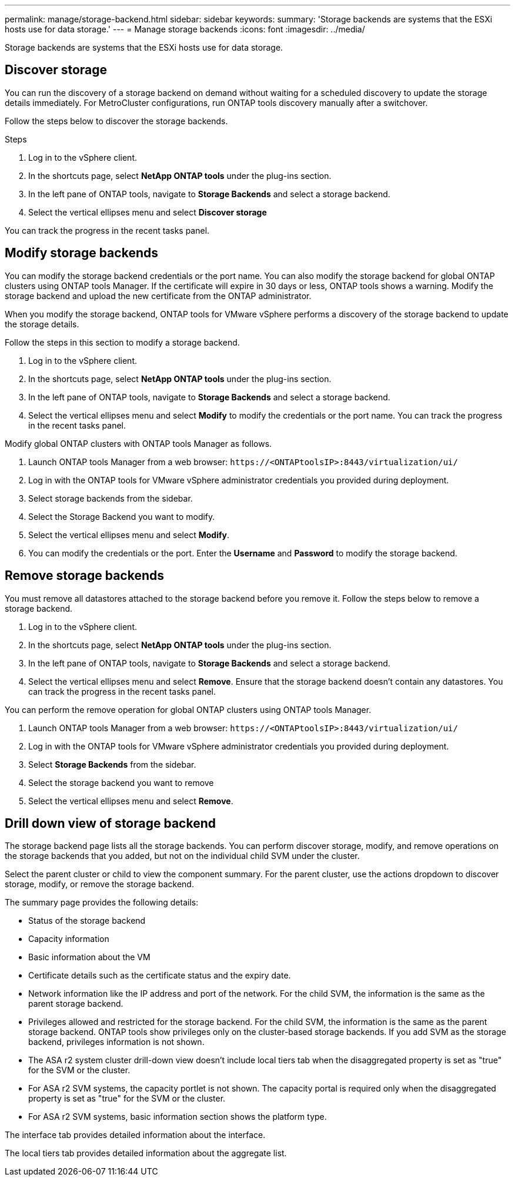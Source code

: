 ---
permalink: manage/storage-backend.html
sidebar: sidebar
keywords:
summary: 'Storage backends are systems that the ESXi hosts use for data storage.'
---
= Manage storage backends
:icons: font
:imagesdir: ../media/

[.lead]
Storage backends are systems that the ESXi hosts use for data storage.

== Discover storage

You can run the discovery of a storage backend on demand without waiting for a scheduled discovery to update the storage details immediately. For MetroCluster configurations, run ONTAP tools discovery manually after a switchover.

// 10.5 updates  - Jani

Follow the steps below to discover the storage backends.

.Steps

. Log in to the vSphere client.
. In the shortcuts page, select *NetApp ONTAP tools* under the plug-ins section.
. In the left pane of ONTAP tools, navigate to *Storage Backends* and select a storage backend.
. Select the vertical ellipses menu and select *Discover storage*

You can track the progress in the recent tasks panel.

== Modify storage backends
You can modify the storage backend credentials or the port name. You can also modify the storage backend for global ONTAP clusters using ONTAP tools Manager. 
If the certificate will expire in 30 days or less, ONTAP tools shows a warning. Modify the storage backend and upload the new certificate from the ONTAP administrator.

When you modify the storage backend, ONTAP tools for VMware vSphere performs a discovery of the storage backend to update the storage details.

// 10.5 updates - Jani For Certificate feature.
Follow the steps in this section to modify a storage backend.

. Log in to the vSphere client.
. In the shortcuts page, select *NetApp ONTAP tools* under the plug-ins section.
. In the left pane of ONTAP tools, navigate to *Storage Backends* and select a storage backend.
. Select the vertical ellipses menu and select *Modify* to modify the credentials or the port name.
You can track the progress in the recent tasks panel.

Modify global ONTAP clusters with ONTAP tools Manager as follows.

. Launch ONTAP tools Manager from a web browser: `\https://<ONTAPtoolsIP>:8443/virtualization/ui/` 
. Log in with the ONTAP tools for VMware vSphere administrator credentials you provided during deployment. 
. Select storage backends from the sidebar.
. Select the Storage Backend you want to modify.
. Select the vertical ellipses menu and select *Modify*. 
. You can modify the credentials or the port. Enter the *Username* and *Password* to modify the storage backend.

== Remove storage backends

You must remove all datastores attached to the storage backend before you remove it. 
Follow the steps below to remove a storage backend.

. Log in to the vSphere client.
. In the shortcuts page, select *NetApp ONTAP tools* under the plug-ins section.
. In the left pane of ONTAP tools, navigate to *Storage Backends* and select a storage backend.
. Select the vertical ellipses menu and select *Remove*. Ensure that the storage backend doesn't contain any datastores.
You can track the progress in the recent tasks panel.

You can perform the remove operation for global ONTAP clusters using ONTAP tools Manager.

. Launch ONTAP tools Manager from a web browser: `\https://<ONTAPtoolsIP>:8443/virtualization/ui/` 
. Log in with the ONTAP tools for VMware vSphere administrator credentials you provided during deployment. 
. Select *Storage Backends* from the sidebar.
. Select the storage backend you want to remove
. Select the vertical ellipses menu and select *Remove*. 

== Drill down view of storage backend

The storage backend page lists all the storage backends. You can perform discover storage, modify, and remove operations on the storage backends that you added, but not on the individual child SVM under the cluster. 

Select the parent cluster or child to view the component summary. For the parent cluster, use the actions dropdown to discover storage, modify, or remove the storage backend.

The summary page provides the following details:

* Status of the storage backend
* Capacity information
* Basic information about the VM
* Certificate details such as the certificate status and the expiry date. 
// 10.5 updates - Jani
* Network information like the IP address and port of the network. For the child SVM, the information is the same as the parent storage backend.
* Privileges allowed and restricted for the storage backend. For the child SVM, the information is the same as the parent storage backend. ONTAP tools show privileges only on the cluster-based storage backends. If you add SVM as the storage backend, privileges information is not shown.
* The ASA r2 system cluster drill-down view doesn't include local tiers tab when the disaggregated property is set as "true" for the SVM or the cluster.
* For ASA r2 SVM systems, the capacity portlet is not shown. The capacity portal is required only when the disaggregated property is set as "true" for the SVM or the cluster.
* For ASA r2 SVM systems, basic information section shows the platform type.

// 10.3 update for ASA r2
The interface tab provides detailed information about the interface.

The local tiers tab provides detailed information about the aggregate list.

